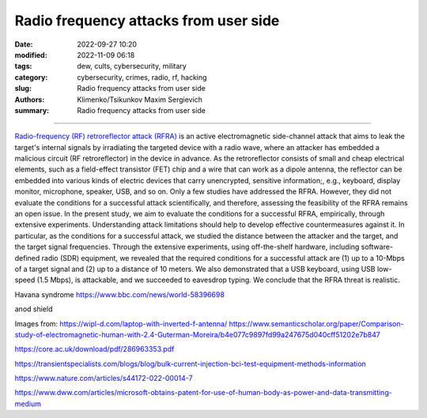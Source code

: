 Radio frequency attacks from user side
######################################

:date: 2022-09-27 10:20
:modified: 2022-11-09 06:18
:tags: dew, cults, cybersecurity, military
:category: cybersecurity, crimes, radio, rf, hacking
:slug: Radio frequency attacks from user side
:authors: Klimenko/Tsikunkov Maxim Sergievich
:summary: Radio frequency attacks from user side

######################################

`Radio-frequency (RF) retroreflector attack (RFRA)`_ is an active electromagnetic side-channel attack that aims to leak the target's internal signals by irradiating the targeted device with a radio wave, where an attacker has embedded a malicious circuit (RF retroreflector) in the device in advance. As the retroreflector consists of small and cheap electrical elements, such as a field-effect transistor (FET) chip and a wire that can work as a dipole antenna, the reflector can be embedded into various kinds of electric devices that carry unencrypted, sensitive information;, e.g., keyboard, display monitor, microphone, speaker, USB, and so on. Only a few studies have addressed the RFRA. However, they did not evaluate the conditions for a successful attack scientifically, and therefore, assessing the feasibility of the RFRA remains an open issue. In the present study, we aim to evaluate the conditions for a successful RFRA, empirically, through extensive experiments. Understanding attack limitations should help to develop effective countermeasures against it. In particular, as the conditions for a successful attack, we studied the distance between the attacker and the target, and the target signal frequencies. Through the extensive experiments, using off-the-shelf hardware, including software-defined radio (SDR) equipment, we revealed that the required conditions for a successful attack are (1) up to a 10-Mbps of a target signal and (2) up to a distance of 10 meters. We also demonstrated that a USB keyboard, using USB low-speed (1.5 Mbps), is attackable, and we succeeded to eavesdrop typing. We conclude that the RFRA threat is realistic.

Havana syndrome https://www.bbc.com/news/world-58396698

anod shield

.. image:: images/laptop-sar-levels.jpg
           :align: left

.. image:: images/AP_014.png
           :align: left

.. image:: images/3-Figure11-1.png
           :align: left

Images from:
https://wipl-d.com/laptop-with-inverted-f-antenna/
https://www.semanticscholar.org/paper/Comparison-study-of-electromagnetic-human-with-2.4-Guterman-Moreira/b4e077c9897fd99a247675d040cff51202e7b847


https://core.ac.uk/download/pdf/286963353.pdf

.. _Radio-frequency (RF) retroreflector attack (RFRA): https://www.usenix.org/conference/woot18/presentation/wakabayashi

https://transientspecialists.com/blogs/blog/bulk-current-injection-bci-test-equipment-methods-information

https://www.nature.com/articles/s44172-022-00014-7

https://www.dww.com/articles/microsoft-obtains-patent-for-use-of-human-body-as-power-and-data-transmitting-medium
